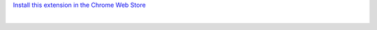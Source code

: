 .. class:: text-center text-strong

`Install this extension in the Chrome Web Store <https://chrome.google.com/webstore/detail/fastmail-enhancement-suite/FIXME>`_

|


